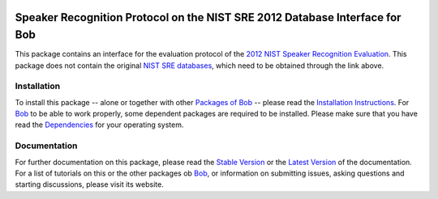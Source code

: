 .. vim: set fileencoding=utf-8 :
.. Manuel Guenther <manuel.guenther@idiap.ch>
.. Thu Sep  4 11:35:05 CEST 2014

.. image:: http://img.shields.io/badge/docs-stable-yellow.png
   :target: http://pythonhosted.org/bob.db.nist_sre12/index.html
.. image:: http://img.shields.io/badge/docs-latest-orange.png
   :target: https://www.idiap.ch/software/bob/docs/latest/bioidiap/bob.db.nist_sre12/master/index.html
.. image:: https://travis-ci.org/bioidiap/bob.db.nist_sre12.svg?branch=v2.0.2
   :target: https://travis-ci.org/bioidiap/bob.db.nist_sre12
.. image:: https://coveralls.io/repos/bioidiap/bob.db.nist_sre12/badge.png
   :target: https://coveralls.io/r/bioidiap/bob.db.nist_sre12
.. image:: https://img.shields.io/badge/github-master-0000c0.png
   :target: https://github.com/bioidiap/bob.db.nist_sre12/tree/master
.. image:: http://img.shields.io/pypi/v/bob.db.nist_sre12.png
   :target: https://pypi.python.org/pypi/bob.db.nist_sre12
.. image:: http://img.shields.io/pypi/dm/bob.db.nist_sre12.png
   :target: https://pypi.python.org/pypi/bob.db.nist_sre12
.. image:: https://img.shields.io/badge/original-data--files-a000a0.png
   :target: http://www.ldc.upenn.edu/Catalog/CatalogEntry.jsp?catalogId=LDC2013S03

==============================================================================
 Speaker Recognition Protocol on the NIST SRE 2012 Database Interface for Bob
==============================================================================

This package contains an interface for the evaluation protocol of the `2012 NIST Speaker Recognition Evaluation <http://www.nist.gov/itl/iad/mig/sre12.cfm>`_.
This package does not contain the original `NIST SRE databases <http://www.ldc.upenn.edu/Catalog/CatalogEntry.jsp?catalogId=LDC2013S03>`_, which need to be obtained through the link above.


Installation
------------
To install this package -- alone or together with other `Packages of Bob <https://github.com/idiap/bob/wiki/Packages>`_ -- please read the `Installation Instructions <https://github.com/idiap/bob/wiki/Installation>`_.
For Bob_ to be able to work properly, some dependent packages are required to be installed.
Please make sure that you have read the `Dependencies <https://github.com/idiap/bob/wiki/Dependencies>`_ for your operating system.

Documentation
-------------
For further documentation on this package, please read the `Stable Version <http://pythonhosted.org/bob.db.nist_sre12/index.html>`_ or the `Latest Version <https://www.idiap.ch/software/bob/docs/latest/bioidiap/bob.db.nist_sre12/master/index.html>`_ of the documentation.
For a list of tutorials on this or the other packages ob Bob_, or information on submitting issues, asking questions and starting discussions, please visit its website.

.. _bob: https://www.idiap.ch/software/bob

